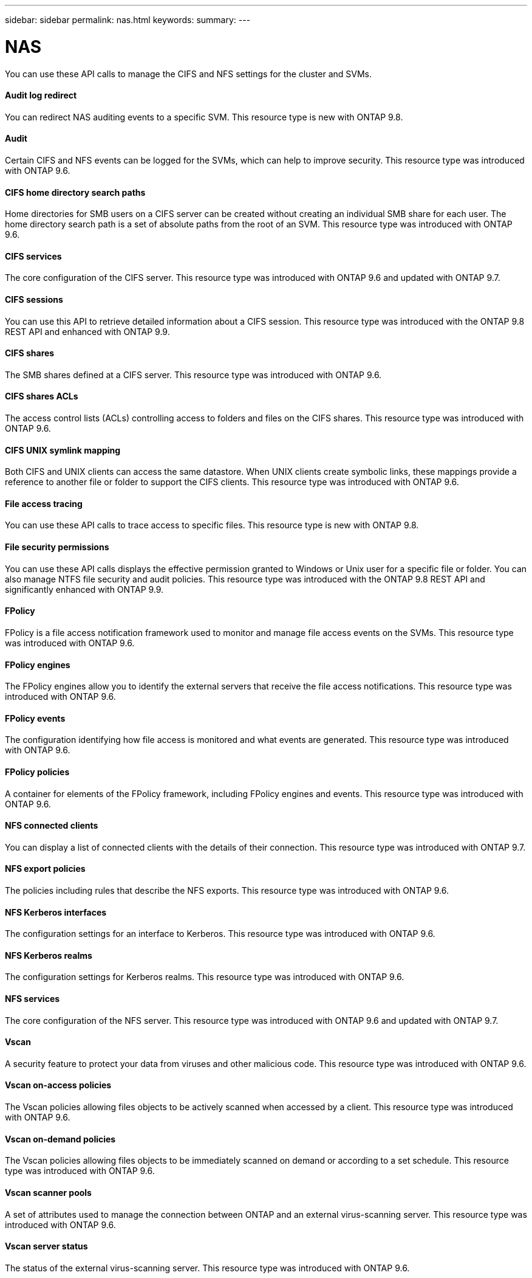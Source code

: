 ---
sidebar: sidebar
permalink: nas.html
keywords:
summary:
---

= NAS
:hardbreaks:
:nofooter:
:icons: font
:linkattrs:
:imagesdir: ./media/

//
// This file was created with NDAC Version 2.0 (August 17, 2020)
//
// 2020-12-10 15:58:00.799850
//

[.lead]
You can use these API calls to manage the CIFS and NFS settings for the cluster and SVMs.

==== Audit log redirect

You can redirect NAS auditing events to a specific SVM. This resource type is new with ONTAP 9.8.

==== Audit

Certain CIFS and NFS events can be logged for the SVMs, which can help to improve security.  This resource type was introduced with ONTAP 9.6.

==== CIFS home directory search paths

Home directories for SMB users on a CIFS server can be created without creating an individual SMB share for each user. The home directory search path is a set of absolute paths from the root of an SVM. This resource type was introduced with ONTAP 9.6.

==== CIFS services

The core configuration of the CIFS server. This resource type was introduced with ONTAP 9.6 and updated with ONTAP 9.7.

==== CIFS sessions

You can use this API to retrieve detailed information about a CIFS session. This resource type was introduced with the ONTAP 9.8 REST API and enhanced with ONTAP 9.9.

// 9.9

==== CIFS shares

The SMB shares defined at a CIFS server. This resource type was introduced with ONTAP 9.6.

==== CIFS shares ACLs

The access control lists (ACLs) controlling access to folders and files on the CIFS shares. This resource type was introduced with ONTAP 9.6.

==== CIFS UNIX symlink mapping

Both CIFS and UNIX clients can access the same datastore. When UNIX clients create symbolic links, these mappings provide a reference to another file or folder to support the CIFS clients. This resource type was introduced with ONTAP 9.6.

==== File access tracing

You can use these API calls to trace access to specific files. This resource type is new with ONTAP 9.8.

==== File security permissions

You can use these API calls displays the effective permission granted to Windows or Unix user for a specific file or folder. You can also manage NTFS file security and audit policies. This resource type was introduced with the ONTAP 9.8 REST API and significantly enhanced with ONTAP 9.9.

// 9.9

==== FPolicy

FPolicy is a file access notification framework used to monitor and manage file access events on the SVMs. This resource type was introduced with ONTAP 9.6.

==== FPolicy engines

The FPolicy engines allow you to identify the external servers that receive the file access notifications. This resource type was introduced with ONTAP 9.6.

==== FPolicy events

The configuration identifying how file access is monitored and what events are generated. This resource type was introduced with ONTAP 9.6.

==== FPolicy policies

A container for elements of the FPolicy framework, including FPolicy engines and events. This resource type was introduced with ONTAP 9.6.

==== NFS connected clients

You can display a list of connected clients with the details of their connection. This resource type was introduced with ONTAP 9.7.

==== NFS export policies

The policies including rules that describe the NFS exports. This resource type was introduced with ONTAP 9.6.

==== NFS Kerberos interfaces

The configuration settings for an interface to Kerberos. This resource type was introduced with ONTAP 9.6.

==== NFS Kerberos realms

The configuration settings for Kerberos realms. This resource type was introduced with ONTAP 9.6.

==== NFS services

The core configuration of the NFS server. This resource type was introduced with ONTAP 9.6 and updated with ONTAP 9.7.

==== Vscan

A security feature to protect your data from viruses and other malicious code. This resource type was introduced with ONTAP 9.6.

==== Vscan on-access policies

The Vscan policies allowing files objects to be actively scanned when accessed by a client. This resource type was introduced with ONTAP 9.6.

==== Vscan on-demand policies

The Vscan policies allowing files objects to be immediately scanned on demand or according to a set schedule. This resource type was introduced with ONTAP 9.6.

==== Vscan scanner pools

A set of attributes used to manage the connection between ONTAP and an external virus-scanning server. This resource type was introduced with ONTAP 9.6.

==== Vscan server status

The status of the external virus-scanning server. This resource type was introduced with ONTAP 9.6.
